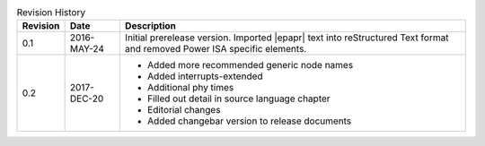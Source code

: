 .. _revision-history:
.. tabularcolumns:: | p{1.5cm} p{2.25cm} p{11.50cm} |
.. table:: Revision History

   ========= =========== ====================================================
   Revision  Date        Description
   ========= =========== ====================================================
   0.1       2016-MAY-24 Initial prerelease version. Imported |epapr| text
                         into reStructured Text format and removed Power ISA
                         specific elements.
   0.2       2017-DEC-20 * Added more recommended generic node names
                         * Added interrupts-extended
                         * Additional phy times
                         * Filled out detail in source language chapter
                         * Editorial changes
                         * Added changebar version to release documents
   ========= =========== ====================================================

